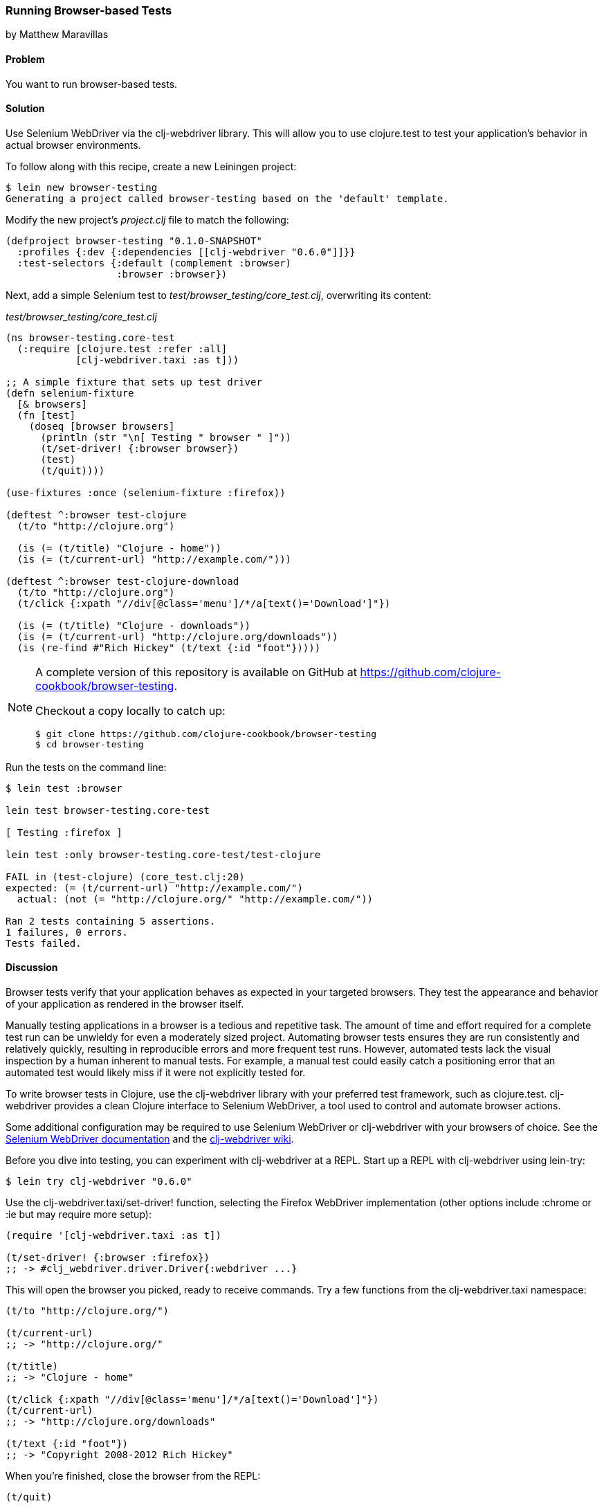 === Running Browser-based Tests
[role="byline"]
by Matthew Maravillas

==== Problem

You want to run browser-based tests.(((testing, browser-based)))(((Selenium WebDriver)))(((clj-webdriver library)))(((browser-based tests)))

==== Solution

Use Selenium WebDriver via the +clj-webdriver+ library. This will
allow you to use clojure.test to test your application's behavior in
actual browser environments.

To follow along with this recipe, create a new Leiningen project:

[source,shell-session]
----
$ lein new browser-testing
Generating a project called browser-testing based on the 'default' template.
----

Modify the new project's _project.clj_ file to match the following:

[source,clojure]
----
(defproject browser-testing "0.1.0-SNAPSHOT"
  :profiles {:dev {:dependencies [[clj-webdriver "0.6.0"]]}}
  :test-selectors {:default (complement :browser)
                   :browser :browser})
----

Next, add a simple Selenium test to
_test/browser_testing/core_test.clj_, overwriting its content:

._test/browser_testing/core_test.clj_
[source,clojure]
----
(ns browser-testing.core-test
  (:require [clojure.test :refer :all]
            [clj-webdriver.taxi :as t]))

;; A simple fixture that sets up test driver
(defn selenium-fixture
  [& browsers]
  (fn [test]
    (doseq [browser browsers]
      (println (str "\n[ Testing " browser " ]"))
      (t/set-driver! {:browser browser})
      (test)
      (t/quit))))

(use-fixtures :once (selenium-fixture :firefox))

(deftest ^:browser test-clojure
  (t/to "http://clojure.org")

  (is (= (t/title) "Clojure - home"))
  (is (= (t/current-url) "http://example.com/")))

(deftest ^:browser test-clojure-download
  (t/to "http://clojure.org")
  (t/click {:xpath "//div[@class='menu']/*/a[text()='Download']"})

  (is (= (t/title) "Clojure - downloads"))
  (is (= (t/current-url) "http://clojure.org/downloads"))
  (is (re-find #"Rich Hickey" (t/text {:id "foot"}))))
----

[NOTE]
====
A complete version of this repository is available on GitHub at https://github.com/clojure-cookbook/browser-testing.

Checkout a copy locally to catch up:

[source,shell-session]
----
$ git clone https://github.com/clojure-cookbook/browser-testing
$ cd browser-testing
----
====

Run the tests on the command line:

[source,shell-session]
----
$ lein test :browser

lein test browser-testing.core-test

[ Testing :firefox ]

lein test :only browser-testing.core-test/test-clojure

FAIL in (test-clojure) (core_test.clj:20)
expected: (= (t/current-url) "http://example.com/")
  actual: (not (= "http://clojure.org/" "http://example.com/"))

Ran 2 tests containing 5 assertions.
1 failures, 0 errors.
Tests failed.
----

==== Discussion

Browser tests verify that your application behaves as expected in your
targeted browsers. They test the appearance and behavior of your
application as rendered in the browser itself.((("web applications", "browser testing for")))

Manually testing applications in a browser is a tedious and repetitive
task. The amount of time and effort required for a complete test run
can be unwieldy for even a moderately sized project. Automating
browser tests ensures they are run consistently and relatively
quickly, resulting in reproducible errors and more frequent test runs.
However, automated tests lack the visual inspection by a human
inherent to manual tests. For example, a manual test could easily
catch a positioning error that an automated test would likely miss if
it were not explicitly tested for.

To write browser tests in Clojure, use the +clj-webdriver+ library with
your preferred test framework, such as clojure.test. +clj-webdriver+
provides a clean Clojure interface to Selenium WebDriver, a tool used
to control and automate browser actions.

Some additional configuration may be required to use Selenium
WebDriver or +clj-webdriver+ with your browsers of choice. See the
http://code.google.com/p/selenium[Selenium WebDriver documentation]
and the http://github.com/semperos/clj-webdriver/wiki[+clj-webdriver+ wiki].

Before you dive into testing, you can experiment with +clj-webdriver+ at
a REPL. Start up a REPL with +clj-webdriver+ using +lein-try+:

[source,shell-session]
----
$ lein try clj-webdriver "0.6.0"
----

Use the +clj-webdriver.taxi/set-driver!+ function, selecting the Firefox
WebDriver implementation (other options include +:chrome+ or +:ie+ but may
require more setup):

[source,clojure]
----
(require '[clj-webdriver.taxi :as t])

(t/set-driver! {:browser :firefox})
;; -> #clj_webdriver.driver.Driver{:webdriver ...}
----

This will open the browser you picked, ready to receive commands. Try a few
functions from the +clj-webdriver.taxi+ namespace:

[source,clojure]
----
(t/to "http://clojure.org/")

(t/current-url)
;; -> "http://clojure.org/"

(t/title)
;; -> "Clojure - home"

(t/click {:xpath "//div[@class='menu']/*/a[text()='Download']"})
(t/current-url)
;; -> "http://clojure.org/downloads"

(t/text {:id "foot"})
;; -> "Copyright 2008-2012 Rich Hickey"
----

When you're finished, close the browser from the REPL:

[source,clojure]
----
(t/quit)
----

Your tests will use these functions to start up and run against the browser. To
save yourself some work, you should set up the browser startup and teardown
using a +clojure.test+ fixture.

+clojure.test/use-fixtures+ allows you to run functions around each individual
test or once around the namespace's test run as a whole. Use the latter, as
restarting the browser for each test will be far too slow.

The +selenium-fixture+ function uses ++clj-webdriver++'s +set-driver!+ and +quit+
functions to start up a browser for each of the keywords it's provided and run
the namespace's tests inside that browser:

[source,clojure]
----
(defn selenium-fixture
  [& browsers]
  (fn [test]
    (doseq [browser browsers]
      (t/set-driver! {:browser browser})
      (test)
      (t/quit))))

(use-fixtures :once (selenium-fixture :firefox))
----

It's important to note that using a +:once+ fixture means the state of the
browser will persist between tests. Depending on your particular application's
behavior, you may need to guard against this when you write your tests by
beginning from a common browser state for each test. For example, you might
delete all cookies or return to a certain top-level page. If this is necessary,
you may find it useful to write this common reset behavior as an +:each+
fixture.

To begin writing tests, modify your project's _project.clj_ file to include the
+clj-webdriver+ dependency in the +:dev+ profile and +:test-selectors+ for
+:default+ and +browser+ convenience.

.Your own _project.clj_:
[source,clojure]
----
(defproject my-project "1.0.0-SNAPSHOT"
  ;; ...
  :profiles {:dev {:dependencies [[clj-webdriver "0.6.0"]]}}
  :test-selectors {:default (complement :browser)
                   :browser :browser})
----

Test selectors let you run groups of tests independently. This prevents slower
browser tests from impacting the faster, more frequently run unit and lower-level integration tests.

In this case, you've added a new selector and modified the default. The new
+:browser+ selector will only match tests that have been annotated with a
+:browser+ metadata key. The default selector will now exclude any tests with
this annotation.

With the fixture and test selectors in place, you can begin writing your tests.
Start with something simple:

[source,clojure]
----
(deftest ^:browser test-clojure
  (t/to "http://clojure.org/")

  (is (= (t/title) "Clojure - home"))
  (is (= (t/current-url) "http://example.com/")))
----

Note the +^:browser+ metadata attached to the test. This test is annotated as a
browser test, and will only run when that test selector is chosen.

In this test, as in the REPL experiment, you navigate to a URL and check its
title and URL. Run this test at the command line, passing the additional test
selector argument to *+lein test+*:

[source,shell-session]
----
$ lein test :browser

lein test browser-testing.core-test

[ Testing :firefox ]

lein test :only browser-testing.core-test/test-clojure

FAIL in (test-clojure) (core_test.clj:20)
expected: (= (t/current-url) "http://example.com/")
  actual: (not (= "http://clojure.org/" "http://example.com/"))

Ran 2 tests containing 5 assertions.
1 failures, 0 errors.
Tests failed.
----

Clearly, this test was bound to fail--replace +http://example.com/+ with
+http://clojure.org/+ and it will pass.

This test is very basic. In most real tests, you'll load a URL, interact with
the page, and verify that the application behaved as expected. Write another
test that interacts with the page:

[source,clojure]
----
(deftest ^:browser test-clojure-download
  (t/to "http://clojure.org")
  (t/click {:xpath "//div[@class='menu']/*/a[text()='Download']"})

  (is (= (t/title) "Clojure - downloads"))
  (is (= (t/current-url) "http://clojure.org/downloads"))
  (is (re-find #"Rich Hickey" (t/text {:id "foot"}))))
----

In this test, after loading the URL, the browser is directed to click on an
anchor located with an XPath selector. To verify that the expected page has
loaded, the test compares the title and URL as in the first test. Lastly, it
finds the text content of the +#foot+ element containing the copyright and
verifies that the text includes the expected name.

+clj-webdriver+ provides many other capabilities for interacting with your
application. For more information, see the
https://github.com/semperos/clj-webdriver/wiki[+clj-webdriver+ wiki].

==== See Also

* The +clj-webdriver+ https://github.com/semperos/clj-webdriver[GitHub
  repository] and https://github.com/semperos/clj-webdriver/wiki[wiki]
* https://code.google.com/p/selenium[Selenium]
* <<sec_unit_testing>> to learn more about unit testing in Clojure
